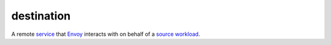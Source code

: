destination
==============================================

A remote `service </docs/reference/glossary/#service>`_ that
`Envoy </docs/reference/glossary/#envoy>`_ interacts with on behalf of
a `source </docs/reference/glossary/#source>`_
`workload </docs/reference/glossary/#workload>`_.
